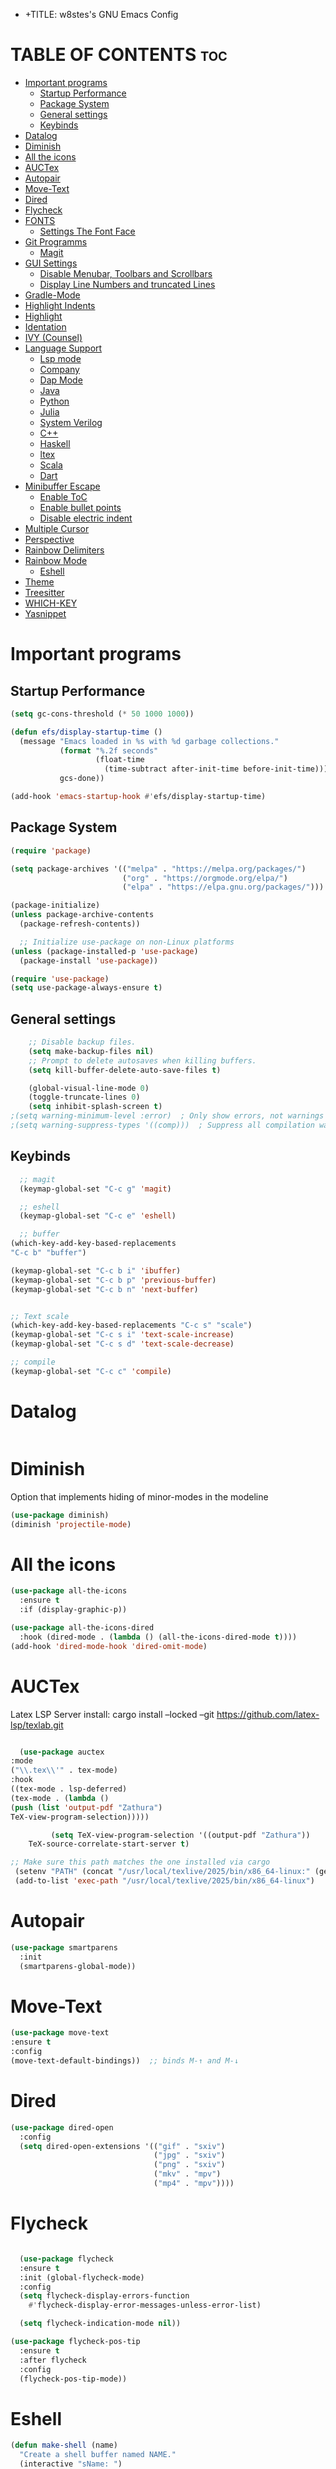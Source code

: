 - +TITLE: w8stes's GNU Emacs Config
#+AUTHOR: w8ste
#+STARTUP: showerverything
#+OPTIONS: toc:2
* TABLE OF CONTENTS :toc:
- [[#important-programs][Important programs]]
  - [[#startup-performance][Startup Performance]]
  - [[#package-system][Package System]]
  - [[#general-settings][General settings]]
  - [[#keybinds][Keybinds]]
- [[#datalog][Datalog]]
- [[#diminish][Diminish]]
- [[#all-the-icons][All the icons]]
- [[#auctex][AUCTex]]
- [[#autopair][Autopair]]
- [[#move-text][Move-Text]]
- [[#dired][Dired]]
- [[#flycheck][Flycheck]]
- [[#fonts][FONTS]]
  - [[#settings-the-font-face][Settings The Font Face]]
- [[#git-programms][Git Programms]]
  - [[#magit][Magit]]
- [[#gui-settings][GUI Settings]]
  - [[#disable-menubar-toolbars-and-scrollbars][Disable Menubar, Toolbars and Scrollbars]]
  - [[#display-line-numbers-and-truncated-lines][Display Line Numbers and truncated Lines]]
- [[#gradle-mode][Gradle-Mode]]
- [[#highlight-indents][Highlight Indents]]
- [[#highlight][Highlight]]
- [[#identation][Identation]]
- [[#ivy-counsel][IVY (Counsel)]]
- [[#language-support][Language Support]]
  - [[#lsp-mode][Lsp mode]]
  - [[#company][Company]]
  - [[#dap-mode][Dap Mode]]
  - [[#java][Java]]
  - [[#python][Python]]
  - [[#julia][Julia]]
  - [[#system-verilog][System Verilog]]
  - [[#c][C++]]
  - [[#haskell][Haskell]]
  - [[#ltex][ltex]]
  - [[#scala][Scala]]
  - [[#dart][Dart]]
- [[#minibuffer-escape][Minibuffer Escape]]
  - [[#enable-toc][Enable ToC]]
  - [[#enable-bullet-points][Enable bullet points]]
  - [[#disable-electric-indent][Disable electric indent]]
- [[#multiple-cursor][Multiple Cursor]]
- [[#perspective][Perspective]]
- [[#rainbow-delimiters][Rainbow Delimiters]]
- [[#rainbow-mode][Rainbow Mode]]
  - [[#eshell][Eshell]]
- [[#theme][Theme]]
- [[#treesitter][Treesitter]]
- [[#which-key][WHICH-KEY]]
- [[#yasnippet][Yasnippet]]

* Important programs
** Startup Performance
#+begin_src emacs-lisp
(setq gc-cons-threshold (* 50 1000 1000))

(defun efs/display-startup-time ()
  (message "Emacs loaded in %s with %d garbage collections."
           (format "%.2f seconds"
                   (float-time
                     (time-subtract after-init-time before-init-time)))
           gcs-done))

(add-hook 'emacs-startup-hook #'efs/display-startup-time)
#+end_src
** Package System
#+begin_src emacs-lisp
(require 'package)

(setq package-archives '(("melpa" . "https://melpa.org/packages/")
                         ("org" . "https://orgmode.org/elpa/")
                         ("elpa" . "https://elpa.gnu.org/packages/")))

(package-initialize)
(unless package-archive-contents
  (package-refresh-contents))

  ;; Initialize use-package on non-Linux platforms
(unless (package-installed-p 'use-package)
  (package-install 'use-package))

(require 'use-package)
(setq use-package-always-ensure t)
#+end_src


** General settings
#+begin_src emacs-lisp
    ;; Disable backup files.
    (setq make-backup-files nil)
    ;; Prompt to delete autosaves when killing buffers.
    (setq kill-buffer-delete-auto-save-files t)

    (global-visual-line-mode 0)
    (toggle-truncate-lines 0)
    (setq inhibit-splash-screen t)
;(setq warning-minimum-level :error)  ; Only show errors, not warnings
;(setq warning-suppress-types '((comp)))  ; Suppress all compilation warnings

#+end_src

** Keybinds
#+begin_src emacs-lisp
    ;; magit
    (keymap-global-set "C-c g" 'magit)

    ;; eshell
    (keymap-global-set "C-c e" 'eshell)

    ;; buffer
  (which-key-add-key-based-replacements
  "C-c b" "buffer")

  (keymap-global-set "C-c b i" 'ibuffer)
  (keymap-global-set "C-c b p" 'previous-buffer)
  (keymap-global-set "C-c b n" 'next-buffer)


  ;; Text scale
  (which-key-add-key-based-replacements "C-c s" "scale")
  (keymap-global-set "C-c s i" 'text-scale-increase)
  (keymap-global-set "C-c s d" 'text-scale-decrease)

  ;; compile
  (keymap-global-set "C-c c" 'compile)

  #+end_src

* Datalog
#+begin_src emacs-lisp

#+end_src
* Diminish
Option that implements hiding of minor-modes in the modeline
#+begin_src emacs-lisp
    (use-package diminish)
    (diminish 'projectile-mode)
#+end_src 


* All the icons
#+begin_src emacs-lisp
  (use-package all-the-icons
    :ensure t
    :if (display-graphic-p))

  (use-package all-the-icons-dired
    :hook (dired-mode . (lambda () (all-the-icons-dired-mode t))))
  (add-hook 'dired-mode-hook 'dired-omit-mode)
#+end_src

* AUCTex

Latex LSP Server install: cargo install --locked --git https://github.com/latex-lsp/texlab.git
#+begin_src emacs-lisp

  (use-package auctex
:mode
("\\.tex\\'" . tex-mode)
:hook
((tex-mode . lsp-deferred)
(tex-mode . (lambda ()
(push (list 'output-pdf "Zathura")
TeX-view-program-selection)))))

         (setq TeX-view-program-selection '((output-pdf "Zathura"))
    TeX-source-correlate-start-server t)

;; Make sure this path matches the one installed via cargo
 (setenv "PATH" (concat "/usr/local/texlive/2025/bin/x86_64-linux:" (getenv "PATH")))
 (add-to-list 'exec-path "/usr/local/texlive/2025/bin/x86_64-linux")

#+end_src

* Autopair
#+begin_src emacs-lisp
  (use-package smartparens
    :init
    (smartparens-global-mode))
#+end_src

* Move-Text
#+begin_src emacs-lisp
  (use-package move-text
  :ensure t
  :config
  (move-text-default-bindings))  ;; binds M-↑ and M-↓
#+end_src

* Dired
#+begin_src emacs-lisp
  (use-package dired-open
    :config
    (setq dired-open-extensions '(("gif" . "sxiv")
                                  ("jpg" . "sxiv")
                                  ("png" . "sxiv")
                                  ("mkv" . "mpv")
                                  ("mp4" . "mpv"))))
#+end_src

* Flycheck
#+begin_src emacs-lisp

    (use-package flycheck
    :ensure t
    :init (global-flycheck-mode)
    :config
    (setq flycheck-display-errors-function
      #'flycheck-display-error-messages-unless-error-list)

    (setq flycheck-indication-mode nil))

  (use-package flycheck-pos-tip
    :ensure t
    :after flycheck
    :config
    (flycheck-pos-tip-mode))
#+end_src

* Eshell
#+begin_src emacs-lisp
  (defun make-shell (name)
    "Create a shell buffer named NAME."
    (interactive "sName: ")
    (setq name (concat "$" name))
    (eshell)
    (rename-buffer name))

#+end_src

* FONTS
** Settings The Font Face
#+begin_src emacs-lisp
  (set-frame-font "JetBrains Mono Medium 19")
  (set-face-attribute 'default nil
                      :font "JetBrains Mono Medium"
                      :height 110
                      :weight 'medium)
  (set-face-attribute 'variable-pitch nil
                      :font "JetBrains Mono Medium"
                      :height 120
                      :weight 'medium)
  (set-face-attribute 'fixed-pitch nil
                      :font "JetBrains Mono Medium"
                      :height 110
                      :weight 'medium)
  ;; Makes commented text and keywords italics.
  ;; This is working in emacsclient but not emacs.
  ;; Your font must have an italic face available.
  (set-face-attribute 'font-lock-comment-face nil
                      :slant 'italic)
  (set-face-attribute 'font-lock-keyword-face nil
                      :slant 'italic)

  ;; This sets the default font on all graphical frames created after restarting Emacs.
  ;; Does the same thing as 'set-face-attribute default' above, but emacsclient fonts
  ;; are not right unless I also add this method of setting the default font.
  (add-to-list 'default-frame-alist '(font . "JetBrains Mono Medium 12"))

  ;; Uncomment the following line if line spacing needs adjusting.
  (setq-default line-spacing 0.12)
#+end_src

* Git Programms
** Magit
The goat
#+begin_src emacs-lisp
  (use-package magit
    :diminish)
#+end_src

* GUI Settings
** Disable Menubar, Toolbars and Scrollbars
#+begin_src emacs-lisp
  (menu-bar-mode -1)
  (tool-bar-mode -1)
  (scroll-bar-mode -1)
#+end_src

** Display Line Numbers and truncated Lines
#+begin_src emacs-lisp
  (global-display-line-numbers-mode 1)
  (setq display-line-numbers-type 'relative)
  (global-visual-line-mode t)
#+end_src

* Gradle-Mode
#+begin_src emacs-lisp
  (use-package gradle-mode)
#+end_src

* Highlight Indents
#+begin_src emacs-lisp
  (use-package highlight-indent-guides
  :config
  (set-face-background 'highlight-indent-guides-odd-face "darkgray")
  (set-face-background 'highlight-indent-guides-even-face "dimgray")
  (set-face-foreground 'highlight-indent-guides-character-face "dimgray")
  (add-hook 'c++-mode-hook 'highlight-indent-guides-mode)
  (add-hook 'java-mode-hook 'highlight-indent-guides-mode)
  (add-hook 'prog-mode-hook 'highlight-indent-guides-mode))
#+end_src

* Highlight
#+begin_src emacs-lisp
  (use-package hl-todo
    :hook ((org-mode . hl-todo-mode)
           (prog-mode . hl-todo-mode))
    :config
    (setq hl-todo-highlight-punctuation ":"
          hl-todo-keyword-faces
          `(("TODO"       warning bold)
            ("FIXME"      error bold)
            ("HACK"       font-lock-constant-face bold)
            ("REVIEW"     font-lock-keyword-face bold)
            ("NOTE"       success bold)
            ("DEPRECATED" font-lock-doc-face bold))))
#+end_src

* Identation
#+begin_src emacs-lisp
  (setq-default tab-width 4)
  (setq-default indent-tabs-mode nil)
#+end_src

* IVY (Counsel)
#+begin_src emacs-lisp
(use-package counsel
  :bind (("C-x b" . 'counsel-ibuffer)
         :map minibuffer-local-map
         ("C-r" . 'counsel-minibuffer-history))
  :custom
  (counsel-linux-app-format-function #'counsel-linux-app-format-function-name-only)
  :config
  (counsel-mode 1))


#+end_src

* Language Support
** Lsp mode

#+begin_src emacs-lisp
  (use-package lsp-mode
    :ensure t
    :commands (lsp lsp-deferred)
    :init
    (setq lsp-keymap-prefix "C-c l"
          lsp-modeline-diagnostics-enable nil)
    :hook ((LaTeX-mode . lsp-deferred)
           (lsp-mode . lsp-enable-which-key-integration)
           (julia-mode . lsp)
           (c-mode . lsp)
           (c++-mode . lsp)
           (C++-mode . lsp)
           (java-mode . lsp)
           (sh-mode . lsp)
           (haskell-mode . lsp)
           (css-mode . lsp)
           (tex-mode . lsp))
    :custom
    (lsp-rust-analyzer-cargo-watch-command "clippy")
    (lsp-eldoc-render-all t)
    (lsp-idle-delay 0.6)
    (lsp-inlay-hint-enable t)
    (lsp-log-io t)
    (lsp-diagnostics-provider :flycheck) ;; Explicitly use Flycheck
    :config
    (setq lsp-rust-analyzer-display-lifetime-elision-hints-enable t
          lsp-rust-analyzer-display-chaining-hints t
          lsp-rust-analyzer-display-lifetime-elision-hints-use-parameter-names nil
          lsp-rust-analyzer-display-closure-return-type-hints t
          lsp-rust-analyzer-display-parameter-hints nil
          lsp-rust-analyzer-display-reborrow-hints nil))

  (use-package lsp-latex
    :ensure t
    :hook (bibtex-mode . lsp))

  (use-package lsp-ui
    :ensure t
    :hook (lsp-mode . lsp-ui-mode)
    :custom
    (lsp-ui-doc-position 'bottom))

  (use-package lsp-treemacs
    :ensure t
    :after lsp)

  (use-package lsp-ivy
    :ensure t
    :after lsp)

  (use-package lsp-pyright
  :ensure t
  :after lsp-mode
  :hook (python-mode . (lambda ()
                         (require 'lsp-pyright)
                         (lsp-deferred))))  ;; or just (lsp) if you prefer

          (require 'package)


#+end_src

** Company
#+begin_src emacs-lisp
    (use-package company
    :after lsp-mode
    :hook (lsp-mode . company-mode)
    :bind (:map company-active-map
           ("C-u" . company-complete-selection)
           ("C-j" . company-select-next)
           ("C-k" . company-select-previous))
          (:map lsp-mode-map
           ("C-i" . company-indent-or-complete-common))
    :custom
    (company-minimum-prefix-length 1)
    (company-idle-delay 0.0))

  (use-package company-box
    :ensure t
    :after company
    :hook (company-mode . company-box-mode))

#+end_src

** Dap Mode
#+begin_src emacs-lisp
(use-package dap-mode
  ;; Uncomment the config below if you want all UI panes to be hidden by default!
  ;; :custom
  ;; (lsp-enable-dap-auto-configure nil)
  ;; :config
  ;; (dap-ui-mode 1)
  :commands dap-debug
  :config
  ;; Set up Node debugging
  (require 'dap-node)
  (dap-node-setup)) ;; Automatically installs Node debug adapter if needed
#+end_src

** Java
#+begin_src emacs-lisp
  (use-package lsp-java
    :hook (java-mode . lsp-deferred))
#+end_src

** Python
#+begin_src emacs-lisp
(use-package python-mode
  :ensure t
  :hook (python-mode . lsp-deferred)
  :custom
  ;; NOTE: Set these if Python 3 is called "python3" on your system!
  ;; (python-shell-interpreter "python3")
  ;; (dap-python-executable "python3")
  (dap-python-debugger 'debugpy)
  :config
  (require 'dap-python))
#+end_src

** Julia
#+begin_src emacs-lisp
  (use-package lsp-julia
         :after lsp-mode
          :config
  (setq lsp-julia-default-environment "~/.julia/environments/v1.11"))


#+end_src

PyTest 
#+begin_src emacs-lisp
  (use-package pytest)
#+end_src

** System Verilog
#+begin_src emacs-lisp
  (use-package verilog-mode
    :ensure t
    :hook (verilog-mode . (lambda ()
                            (require 'verilog-mode)
                            (lsp))))
#+end_src

** C++
#+begin_src emacs-lisp

  (use-package ccls
  :ensure t
  :hook ((c-mode c++-mode objc-mode cuda-mode) .
         (lambda () (require 'ccls) (lsp)))
  :config
  (progn
    (setq ccls-executable "/usr/bin/ccls")
    (setq ccls-initialization-options
          '(:index (:comments 2) :completion (:detailedLabel t)))))

#+end_src

** Haskell
#+begin_src emacs-lisp
  (use-package haskell-mode
    :ensure t
    :hook (haskell-mode . interactive-haskell-mode))
#+end_src
** ltex
 (use-package lsp-ltex
  :ensure t
  :hook (text-mode . (lambda ()
                       (require 'lsp-ltex)
                       (lsp)))  ; or lsp-deferred
  :init
  (setq lsp-ltex-version "14.0.0"))  ; make sure you have set this, see below

** Scala
#+begin_src emacs-lisp

  (use-package scala-mode
    :mode "\\.s\\(cala\\|bt\\)$")

  (use-package sbt-mode
    :commands sbt-start sbt-command
    :config
    ;; WORKAROUND: allows using SPACE when in the minibuffer
    (substitute-key-definition
     'minibuffer-complete-word
     'self-insert-command
     minibuffer-local-completion-map))

  (use-package lsp-metals
    :ensure t
    :custom
    ;; You might set metals server options via -J arguments. This might not always work, for instance when
    ;; metals is installed using nix. In this case you can use JAVA_TOOL_OPTIONS environment variable.
    (lsp-metals-server-args '(;; Metals claims to support range formatting by default but it supports range
                              ;; formatting of multiline strings only. You might want to disable it so that
                              ;; emacs can use indentation provided by scala-mode.
                              "-J-Dmetals.allow-multiline-string-formatting=off"
                              ;; Enable unicode icons. But be warned that emacs might not render unicode
                              ;; correctly in all cases.
                              "-J-Dmetals.icons=unicode"))
    ;; In case you want semantic highlighting. This also has to be enabled in lsp-mode using
    ;; `lsp-semantic-tokens-enable' variable. Also you might want to disable highlighting of modifiers
    ;; setting `lsp-semantic-tokens-apply-modifiers' to `nil' because metals sends `abstract' modifier
    ;; which is mapped to `keyword' face.
    (lsp-metals-enable-semantic-highlighting t)
    :hook (scala-mode . lsp))
#+end_src

** Dart
#+begin_src emacs-lisp

(setq package-selected-packages 
  '(dart-mode lsp-mode lsp-dart lsp-treemacs flycheck company
    ;; Optional packages
    lsp-ui company hover))

(when (cl-find-if-not #'package-installed-p package-selected-packages)
  (package-refresh-contents)
  (mapc #'package-install package-selected-packages))

(add-hook 'dart-mode-hook 'lsp)

(setq gc-cons-threshold (* 100 1024 1024)
      read-process-output-max (* 1024 1024))

#+end_src

* Minibuffer Escape
#+begin_src emacs-lisp
  (global-set-key [escape] 'keyboard-escape-quit) 
#+end_src

** Enable ToC
#+begin_src emacs-lisp
  (use-package toc-org
    :diminish
    :commands toc-org-enable
    :init (add-hook 'org-mode-hook 'toc-org-enable)
    (setq org-agenda-start-on-weekday 1)
    (setq org-agenda-files (list "~/University/uni.org")))
#+end_src

** Enable bullet points
#+begin_src emacs-lisp
  (add-hook 'org-mode-hook 'org-indent-mode)
  (use-package org-bullets
    :hook (org-mode . org-bullets-mode)
    :custom
    (org-bullets-bullet-list '("◉" "○" "●" "○" "●" "○" "●")))
#+end_src

** Disable electric indent
#+begin_src emacs_lisp
(electric-indent-mode -1)
(setq org-edit-src-content-indention 1)
#+end_src

#+begin_src emacs-lisp
  (require 'org-tempo)
#+end_src

* Multiple Cursor
#+begin_src emacs-lisp
(use-package multiple-cursors
  :ensure t
  :bind (("C-S-c C-S-c" . mc/edit-lines)
         ("C->"         . mc/mark-next-like-this)
         ("C-<"         . mc/mark-previous-like-this)
         ("C-c C-<"     . mc/mark-all-like-this)))
#+end_src
* Perspective
#+begin_src emacs-lisp
  (use-package perspective
    :custom
    ;; NOTE! I have also set 'SCP =' to open the perspective menu.
    ;; I'm only setting the additional binding because setting it
    ;; helps suppress an annoying warning message.
    (persp-mode-prefix-key (kbd "C-c M-p"))
    :init 
    (persp-mode)
    :config
    ;; Sets a file to write to when we save states
    (setq persp-state-default-file "~/.config/emacs/sessions"))

  ;; This will group buffers by persp-name in ibuffer.
  (add-hook 'ibuffer-hook
            (lambda ()
              (persp-ibuffer-set-filter-groups)
              (unless (eq ibuffer-sorting-mode 'alphabetic)
                (ibuffer-do-sort-by-alphabetic))))

  ;; Automatically save perspective states to file when Emacs exits.
  (add-hook 'kill-emacs-hook #'persp-state-save)
#+end_src


* Rainbow Delimiters
#+begin_src emacs-lisp
  (use-package rainbow-delimiters
    :hook ((emacs-lisp-mode . rainbow-delimiters-mode)
           (clojure-mode . rainbow-delimiters-mode)))
#+end_src

* Rainbow Mode
#+begin_src emacs-lisp
  (use-package rainbow-mode
    :diminish
    :hook 
    ((org-mode prog-mode) . rainbow-mode))
#+end_src

: * Shells and Terminals
** Eshell
Shell written in emacs-lisp
#+begin_src emacs-lisp
  (use-package eshell-syntax-highlighting
    :after esh-mode
    :config
    (eshell-syntax-highlighting-global-mode +1))

  ;; eshell-syntax-highlighting -- adds fish/zsh-like syntax highlighting.
  ;; eshell-rc-script -- your profile for eshell; like a bashrc for eshell.
  ;; eshell-aliases-file -- sets an aliases file for the eshell.

  (setq eshell-rc-script (concat user-emacs-directory "eshell/profile")
        eshell-aliases-file (concat user-emacs-directory "eshell/aliases")
        eshell-history-size 5000
        eshell-buffer-maximum-lines 5000
        eshell-hist-ignoredups t
        eshell-scroll-to-bottom-on-input t
        eshell-destroy-buffer-when-process-dies t
        eshell-visual-commands'("bash" "fish" "htop" "ssh" "top" "zsh"))
#+end_src

* Theme
#+begin_src emacs-lisp
  (use-package doom-themes
    :ensure t
    :config
    ;; Global settings (defaults)
    (setq doom-themes-enable-bold t    ; if nil, bold is universally disabled
          doom-themes-enable-italic t) ; if nil, italics is universally disabled
    (load-theme 'doom-tokyo-night t)

    ;; Enable flashing mode-line on errors
    (doom-themes-visual-bell-config)
    ;; Enable custom neotree theme (all-the-icons must be installed!)
    (doom-themes-neotree-config)
    ;; or for treemacs users
    (setq doom-themes-treemacs-theme "doom-atom") ; use "doom-colors" for less minimal icon theme
    (doom-themes-treemacs-config)
    ;; Corrects (and improves) org-mode's native fontification.
    (doom-themes-org-config))
#+end_src


* Treesitter
#+begin_src emacs-lisp
      (use-package tree-sitter
            :diminish
            :init
        (global-tree-sitter-mode)
        (add-hook 'tree-sitter-after-on-hook #'tree-sitter-hl-mode))
      (use-package tree-sitter-langs
          :diminish)
#+end_src

* WHICH-KEY
#+begin_src emacs-lisp
  (use-package which-key
    :init
    (which-key-mode 1)
    :config
    (setq which-key-side-window-location 'bottom
          which-key-sort-order #'which-key-key-order-alpha
          which-key-sort-uppercase-first nil
          which-key-add-column-padding 1
          which-key-max-display-columns nil
          which-key-min-display-lines 6
          which-key-side-window-slot -10
          which-key-side-window-max-height 0.25
          which-key-idle-delay 0.8
          which-key-max-description-length 25
          which-key-allow-imprecise-window-fit nil 
          which-key-separator " → " ))
#+end_src

* Yasnippet
#+begin_src emacs-lisp
  (use-package yasnippet
    :ensure t
    :hook ((LaTeX-mode . yas-minor-mode)
           (post-self-insert . my/yas-try-expanding-auto-snippets)))

  (setq yas-triggers-in-field t)

  ;; Function that tries to autoexpand YaSnippets
  ;; The double quoting is NOT a typo!
  (defun my/yas-try-expanding-auto-snippets ()
    (when (and (boundp 'yas-minor-mode) yas-minor-mode)
      (let ((yas-buffer-local-condition ''(require-snippet-condition . auto)))
        (yas-expand))))
#+end_src

#+begin_src emacs-lisp
(defun unbind-shift-keybindings ()
  "Unbind all keybindings containing the Shift key."
  (interactive)
  (let ((shift-key-prefixes '("S-" "s-")))
    (mapc (lambda (keymap)
            (mapc (lambda (prefix)
                    (mapc (lambda (key)
                            (define-key keymap (kbd (concat prefix key)) nil))
                          '("!" "\"" "#" "$" "%" "&" "'" "(" ")" "*"
                            "+" "," "-" "." "/" ":" ";" "<" "=" ">" "?"
                            "@" "[" "\\" "]" "^" "_" "`" "{" "|" "}" "~"
                            "0" "1" "2" "3" "4" "5" "6" "7" "8" "9"
                            "A" "B" "C" "D" "E" "F" "G" "H" "I" "J"
                            "K" "L" "M" "N" "O" "P" "Q" "R" "S" "T"
                            "U" "V" "W" "X" "Y" "Z")))
                  shift-key-prefixes))
          (list global-map (current-local-map)))))

#+end_src
